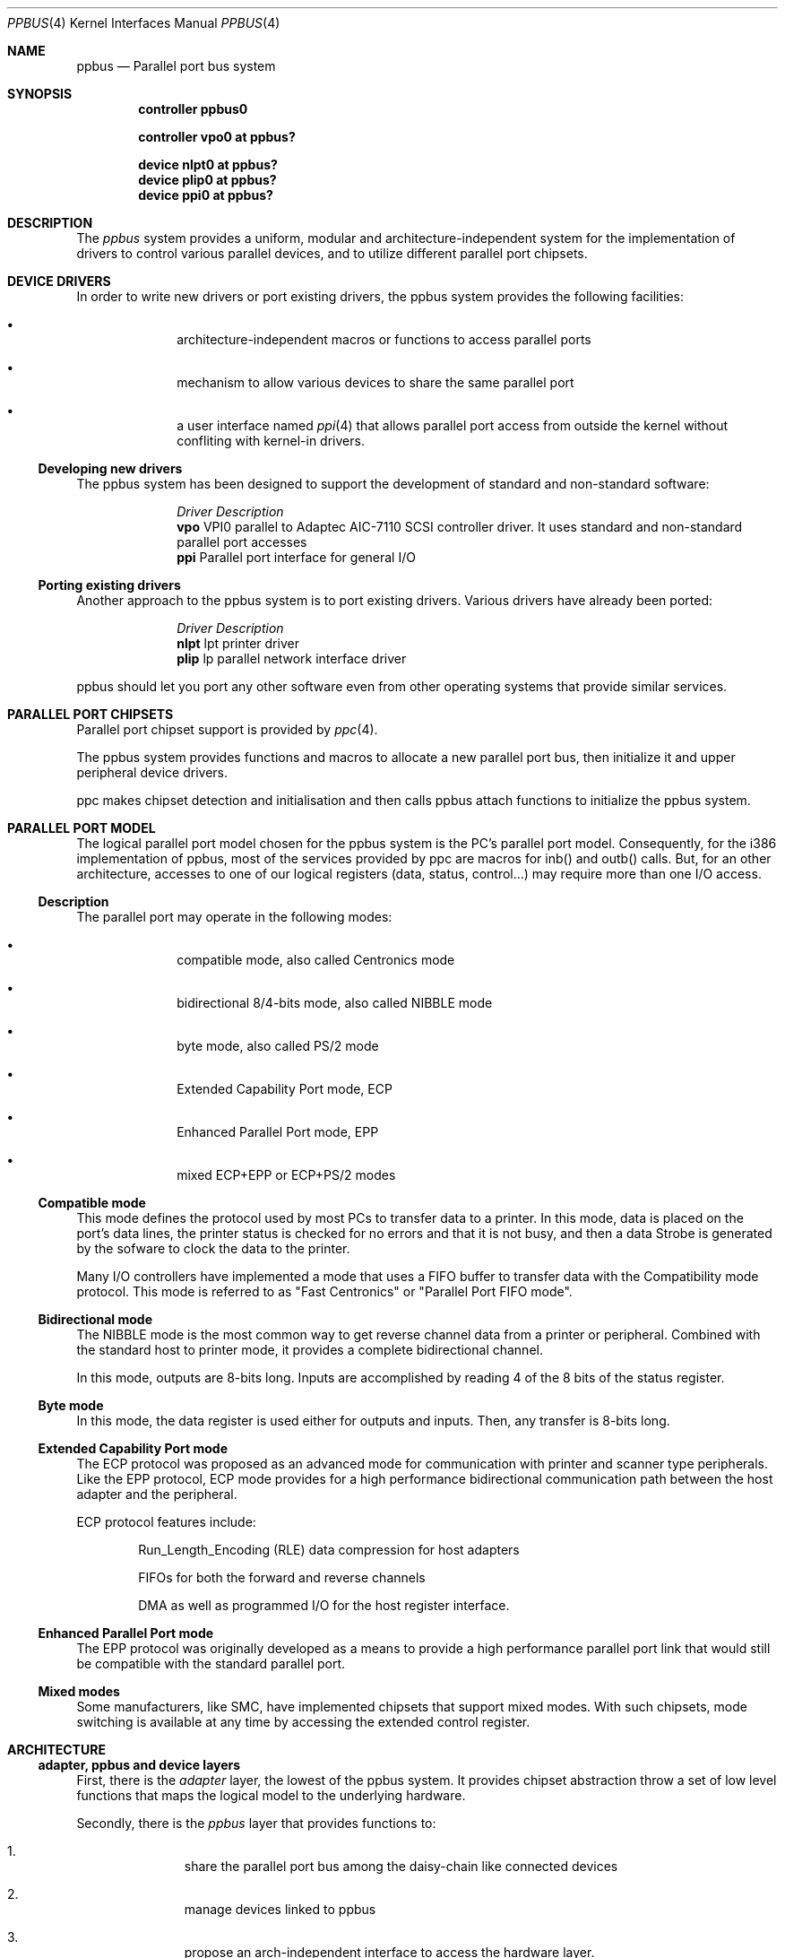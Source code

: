 .\" Copyright (c) 1998, Nicolas Souchu
.\" All rights reserved.
.\"
.\" Redistribution and use in source and binary forms, with or without
.\" modification, are permitted provided that the following conditions
.\" are met:
.\" 1. Redistributions of source code must retain the above copyright
.\"    notice, this list of conditions and the following disclaimer.
.\" 2. Redistributions in binary form must reproduce the above copyright
.\"    notice, this list of conditions and the following disclaimer in the
.\"    documentation and/or other materials provided with the distribution.
.\"
.\" THIS SOFTWARE IS PROVIDED BY THE AUTHOR AND CONTRIBUTORS ``AS IS'' AND
.\" ANY EXPRESS OR IMPLIED WARRANTIES, INCLUDING, BUT NOT LIMITED TO, THE
.\" IMPLIED WARRANTIES OF MERCHANTABILITY AND FITNESS FOR A PARTICULAR PURPOSE
.\" ARE DISCLAIMED.  IN NO EVENT SHALL THE AUTHOR OR CONTRIBUTORS BE LIABLE
.\" FOR ANY DIRECT, INDIRECT, INCIDENTAL, SPECIAL, EXEMPLARY, OR CONSEQUENTIAL
.\" DAMAGES (INCLUDING, BUT NOT LIMITED TO, PROCUREMENT OF SUBSTITUTE GOODS
.\" OR SERVICES; LOSS OF USE, DATA, OR PROFITS; OR BUSINESS INTERRUPTION)
.\" HOWEVER CAUSED AND ON ANY THEORY OF LIABILITY, WHETHER IN CONTRACT, STRICT
.\" LIABILITY, OR TORT (INCLUDING NEGLIGENCE OR OTHERWISE) ARISING IN ANY WAY
.\" OUT OF THE USE OF THIS SOFTWARE, EVEN IF ADVISED OF THE POSSIBILITY OF
.\" SUCH DAMAGE.
.\"
.\"
.Dd March 1, 1998
.Dt PPBUS 4
.Os FreeBSD
.Sh NAME
.Nm ppbus
.Nd
Parallel port bus system
.Sh SYNOPSIS
.Cd "controller ppbus0"
.Pp
.Cd "controller vpo0 at ppbus?"
.Pp
.Cd "device nlpt0 at ppbus?"
.Cd "device plip0 at ppbus?"
.Cd "device ppi0 at ppbus?"
.Sh DESCRIPTION
The
.Em ppbus
system provides a uniform, modular and architecture-independent
system for the implementation of drivers to control various parallel devices,
and to utilize different parallel port chipsets.
.Sh DEVICE DRIVERS
In order to write new drivers or port existing drivers, the ppbus system
provides the following facilities:
.Bl -bullet -item -offset indent
.It
architecture-independent macros or functions to access parallel ports
.It
mechanism to allow various devices to share the same parallel port
.It
a user interface named
.Xr ppi 4
that allows parallel port access from outside the kernel without confliting
with kernel-in drivers.
.El
.Ss Developing new drivers
.Pp
The ppbus system has been designed to support the development of standard
and non-standard software:
.Pp
.Bl -column "Driver" -compact
.It Em Driver Ta Em Description
.It Sy vpo Ta "VPI0 parallel to Adaptec AIC-7110 SCSI controller driver."
It uses standard and non-standard parallel port accesses
.It Sy ppi Ta "Parallel port interface for general I/O"
.El
.Ss Porting existing drivers
.Pp
Another approach to the ppbus system is to port existing drivers.
Various drivers have already been ported:
.Pp
.Bl -column "Driver" -compact
.It Em Driver Ta Em Description
.It Sy nlpt Ta "lpt printer driver"
.It Sy plip Ta "lp parallel network interface driver"
.El
.Pp
ppbus should let you port any other software even from other operating systems
that provide similar services.
.Sh PARALLEL PORT CHIPSETS
Parallel port chipset support is provided by
.Xr ppc 4 .
.Pp
The ppbus system provides functions and macros to allocate a new
parallel port bus, then initialize it and upper peripheral device drivers.
.Pp
ppc makes chipset detection and initialisation and then calls ppbus attach
functions to initialize the ppbus system.
.Sh PARALLEL PORT MODEL
The logical parallel port model chosen for the ppbus system is the PC's
parallel port model. Consequently, for the i386 implementation of ppbus,
most of the services provided by ppc are macros for inb()
and outb() calls. But, for an other architecture, accesses to one of our logical
registers (data, status, control...) may require more than one I/O access.
.Ss Description
The parallel port may operate in the following modes:
.Bl -bullet -item -offset indent
.It
compatible mode, also called Centronics mode
.It
bidirectional 8/4-bits mode, also called NIBBLE mode
.It
byte mode, also called PS/2 mode
.It
Extended Capability Port mode, ECP 
.It
Enhanced Parallel Port mode, EPP
.It
mixed ECP+EPP or ECP+PS/2 modes
.El
.Ss Compatible mode
This mode defines the protocol used by most PCs to transfer data to a printer.
In this mode, data is placed on the port's data lines, the printer status is
checked for no errors and that it is not busy, and then a data Strobe is
generated by the sofware to clock the data to the printer.
.Pp
Many I/O controllers have implemented a mode that uses a FIFO buffer to
transfer data with the Compatibility mode protocol. This mode is referred to as
"Fast Centronics" or "Parallel Port FIFO mode".
.Ss Bidirectional mode
The NIBBLE mode is the most common way to get reverse channel data from a
printer or peripheral. Combined with the standard host to printer mode, it
provides a complete bidirectional channel.
.Pp
In this mode, outputs are 8-bits long. Inputs are accomplished by reading
4 of the 8 bits of the status register.
.Ss Byte mode
In this mode, the data register is used either for outputs and inputs. Then,
any transfer is 8-bits long.
.Ss Extended Capability Port mode
The ECP protocol was proposed as an advanced mode for communication with
printer and scanner type peripherals. Like the EPP protocol, ECP mode provides
for a high performance bidirectional communication path between the host
adapter and the peripheral.
.Pp
ECP protocol features include:
.Bl -item -offset indent
.It
Run_Length_Encoding (RLE) data compression for host adapters
.It
FIFOs for both the forward and reverse channels
.It
DMA as well as programmed I/O for the host register interface.
.El
.Ss Enhanced Parallel Port mode
The EPP protocol was originally developed as a means to provide a high
performance parallel port link that would still be compatible with the
standard parallel port.
.Ss Mixed modes
Some manufacturers, like SMC, have implemented chipsets that support mixed
modes. With such chipsets, mode switching is available at any time by
accessing the extended control register.
.Sh ARCHITECTURE
.Ss adapter, ppbus and device layers
First, there is the
.Em adapter
layer, the lowest of the ppbus system. It provides
chipset abstraction throw a set of low level functions that maps the logical
model to the underlying hardware.
.Pp
Secondly, there is the
.Em ppbus
layer that provides functions to:
.Bl -enum -offset indent
.It
share the parallel port bus among the daisy-chain like connected devices
.It
manage devices linked to ppbus
.It
propose an arch-independent interface to access the hardware layer.
.El
.Pp
Finaly, the
.Em device
layer gathers the parallel peripheral device drivers.
.Pp
Each layer has its own C structure respectively ppb_adapter, ppb_data and 
ppb_device. The ppb_link structure gathers pointers to other structures and
info shared among different layers.
.Pp
See description of these structures in
.Xr ppbconf 9 .
.Ss Parallel modes managment
We have to differenciate operating modes at various ppbus system layers.
Actually, ppbus and adapter operating modes on one hands and for each
one, current and available modes are seperated.
.Pp
With this level of abstraction a particular chipset may commute from any
native mode the any other mode emulated with extended modes without
disturbing upper layers. For example, most chipsets support NIBBLE mode as
native and emulated with ECP and/or EPP.
.Pp
This achitecture should support IEEE1284-1994 modes.
.Sh FEATURES
.Ss The boot process
The boot process starts with the probe phasis of the
.Xr ppc 4
driver during ISA bus (PC architecture) initialisation. During attachment of
the ppc driver, a new ppbus structure is allocated, initialized
(linked to the adapter structure) then passed to the function
.Fn ppb_attachdevs "struct ppb_data *ppb" .
.Pp
.Fn ppb_attachdevs ""
tries to detect any PnP parallel peripheral (according to
.%T "Plug and Play Parallel Port Devices"
draft from (c)1993-4 Microsoft Corporation)
then probes and attaches known device drivers.
.Pp
During probe, device drivers are supposed to request the ppbus and try to
set their operating mode. This mode will be saved in the context structure and
returned each time the driver requests the ppbus.
.Ss Bus allocation and interrupts
ppbus allocation is mandatory not to corrupt I/O of other devices. An other
usage of ppbus allocation is to reserve the port and receive incoming
interrupts.
.Pp
Interrupts are connected to the
.Fn ppcintr ""
function which delivers them to ppbus directly with a
.Fn ppb_intr "struct ppb_link *pl"
call. ppbus redirects the
interrupt to the bus owner's handler if defined. Consequently, if a device
wants to be delivered an interrupt, it must own the ppbus.
.Ss Microsequences
.Em Microsequences
is a general purpose mechanism to allow fast low-level
manipulation of the parallel port. Microsequences may be used to do either
standard (in IEEE1284 modes) or non-standard transfers. The philosophy of
microsequences is to avoid the overhead of the ppbus layer and do most of
the job at adapter level.
.Pp
A microsequence is an array of opcodes and parameters. Each opcode codes an
operation (opcodes are described in
.Xr microseq 9 ).
Standard I/O operations are implemented at ppbus level whereas basic I/O
operations and microseq langage are coded at adapter level for efficiency.
.Pp
As an example, the
.Xr vpo 4
driver uses microsequences to implement:
.Bl -bullet -offset indent
.It
a modified version of the NIBBLE transfer mode
.It
various I/O sequences to initialize, select and allocate the peripheral
.El
.Sh SEE ALSO
.Xr ppbconf 9 ,
.Xr ppc 4 ,
.Xr ppi 4 ,
.Xr vpo 4 ,
.Xr nlpt 4 ,
.Xr plip 4
.Sh HISTORY
The
.Nm
manual page first appeared in
.Fx 3.0 .
.Sh AUTHOR
This
manual page was written by
.An Nicolas Souchu .
